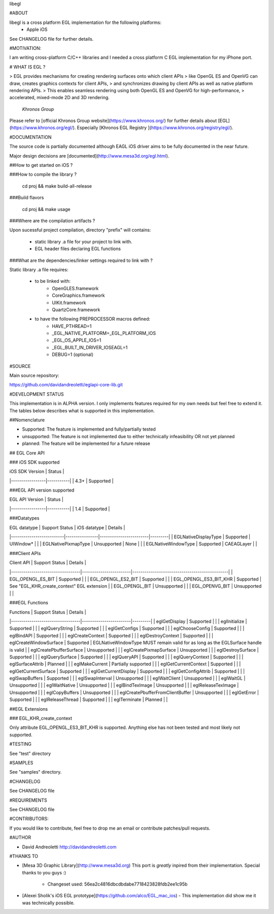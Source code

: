 libegl

#ABOUT

libegl is a cross platform EGL implementation for the following platforms:
 - Apple iOS 

See CHANGELOG file for further details.

#MOTIVATION:

I am writing cross-platform C/C++ libraries and I needed a cross platform C EGL 
implementation for my iPhone port.

# WHAT IS EGL ?

> EGL provides mechanisms for creating rendering surfaces onto which client APIs 
> like OpenGL ES and OpenVG can draw, creates graphics contexts for client APIs, 
> and synchronizes drawing by client APIs as well as native platform rendering APIs. 
> This enables seamless rendering using both OpenGL ES and OpenVG for high-performance, 
> accelerated, mixed-mode 2D and 3D rendering.
                                                 *Khronos Group*

Please refer to [official Khronos Group website](https://www.khronos.org/) for 
further details about [EGL](https://www.khronos.org/egl/). Especially 
[Khronos EGL Registry ](https://www.khronos.org/registry/egl/).

#DOCUMENTATION

The source code is partially documented although EAGL iOS driver aims to be fully
documented in the near future.

Major design decisions are [documented](http://www.mesa3d.org/egl.html).

##How to get started on iOS ?

###How to compile the library ?

    cd proj && make build-all-release

###Build flavors

    cd proj && make usage

###Where are the compilation artifacts ?

Upon sucessful project compilation, directory "prefix" will contains:
    
    - static library .a file for your project to link with.
    - EGL header files declaring EGL functions

###What are the dependencies/linker settings required to link with ?

Static library .a file requires:

    - to be linked with:
        - OpenGLES.framework
        - CoreGraphics.framework
        - UIKit.framework
        - QuartzCore.framework

    - to have the following PREPROCESSOR macros defined:
        - HAVE_PTHREAD=1
        - _EGL_NATIVE_PLATFORM=_EGL_PLATFORM_IOS
        - _EGL_OS_APPLE_IOS=1
        - _EGL_BUILT_IN_DRIVER_IOSEAGL=1
        - DEBUG=1 (optional)
#SOURCE

Main source repository: 

https://github.com/davidandreoletti/eglapi-core-lib.git

#DEVELOPMENT STATUS

This implementation is in ALPHA version. I only implements features required 
for my own needs but feel free to extend it. The tables below describes what
is supported in this implementation.

##Nomenclature

- Supported: The feature is implemented and fully/partially tested
- unsupported: The feature is not implemented due to either technically infeasibility OR not yet planned
- planned: The feature will be implemented for a future release

## EGL Core API

### iOS SDK supported

| iOS SDK Version | Status    |
|-----------------|-----------|
| 4.3+            | Supported |


###EGL API version supported

| EGL API Version | Status    |
|-----------------|-----------|
| 1.4             | Supported |


###Datatypes

| EGL datatype             | Support Status | iOS datatype           | Details |
|--------------------------|----------------|------------------------|---------|
| EGLNativeDisplayType     | Supported      | UIWindow*              |         |
| EGLNativePixmapType      | Unsupported    | None                   |         |
| EGLNativeWindowType      | Supported      | CAEAGLayer             |         |

###Client APIs

| Client API                       | Support Status         | Details                                       |
|----------------------------------|------------------------|-----------------------------------------------|
| EGL\_OPENGL\_ES\_BIT             | Supported              |                                               |
| EGL\_OPENGL\_ES2\_BIT            | Supported              |                                               |
| EGL\_OPENGL\_ES3\_BIT\_KHR       | Supported              | See "EGL\_KHR\_create\_context" EGL extension |
| EGL\_OPENGL\_BIT                 | Unsupported            |                                               |
| EGL\_OPENVG\_BIT                 | Unsupported            |                                               |

###EGL Functions

| Functions                        | Support Status         | Details |
|----------------------------------|------------------------|---------|
| eglGetDisplay                    | Supported              |         |
| eglInitialize                    | Supported              |         |
| eglQueryString                   | Supported              |         |
| eglGetConfigs                    | Supported              |         |
| eglChooseConfig                  | Supported              |         |
| eglBindAPI                       | Supported              |         |
| eglCreateContext                 | Supported              |         |
| eglDestroyContext                | Supported              |         |
| eglCreateWindowSurface           | Supported              | EGLNativeWindowType MUST remain valid for as long as the EGLSurface handle is valid |
| eglCreatePbufferSurface          | Unsupported            |         |
| eglCreatePixmapSurface           | Unsupported            |         |
| eglDestroySurface                | Supported              |         |
| eglQuerySurface                  | Supported              |         |
| eglQueryAPI                      | Supported              |         |
| eglQueryContext                  | Supported              |         |
| eglSurfaceAttrib                 | Planned                |         |
| eglMakeCurrent                   | Partially supported    |         |
| eglGetCurrentContext             | Supported              |         |
| eglGetCurrentSurface             | Supported              |         |
| eglGetCurrentDisplay             | Supported              |         |
| eglGetConfigAttrib               | Supported              |         |
| eglSwapBuffers                   | Supported              |         |
| eglSwapInterval                  | Unsupported            |         |
| eglWaitClient                    | Unsupported            |         |
| eglWaitGL                        | Unsupported            |         |
| eglWaitNative                    | Unsupported            |         |
| eglBindTexImage                  | Unsupported            |         |
| eglReleaseTexImage               | Unsupported            |         |
| eglCopyBuffers                   | Unsupported            |         |
| eglCreatePbufferFromClientBuffer | Unsupported            |         |
| eglGetError                      | Supported              |         |
| eglReleaseThread                 | Supported              |         |
| eglTerminate                     | Planned                |         |

##EGL Extensions 

### EGL\_KHR\_create\_context

Only attribute EGL_OPENGL_ES3_BIT_KHR is supported. Anything else has not been
tested and most likely not supported.

#TESTING

See "test" directory

#SAMPLES

See "samples" directory.

#CHANGELOG

See CHANGELOG file

#REQUIREMENTS

See CHANGELOG file

#CONTRIBUTORS:

If you would like to contribute, feel free to drop me an email or contribute 
patches/pull requests.

#AUTHOR

- David Andreoletti http://davidandreoletti.com

#THANKS TO

- [Mesa 3D Graphic Library](http://www.mesa3d.org)
  This port is *greatly* inpired from their implementation. 
  Special thanks to you guys :)
    - Changeset used: 56ea2c4816dbcdbdabe7718423828fdb2ee1c95b
- [Alexei Sholik's iOS EGL prototype](https://github.com/alco/EGL_mac_ios) -
  This implementation did show me it was technically possible.


